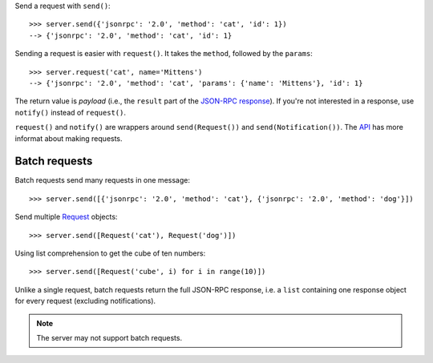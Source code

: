 .. _Request: api.html#request

Send a request with ``send()``::

    >>> server.send({'jsonrpc': '2.0', 'method': 'cat', 'id': 1})
    --> {'jsonrpc': '2.0', 'method': 'cat', 'id': 1}

Sending a request is easier with ``request()``. It takes the ``method``, followed
by the ``params``::

    >>> server.request('cat', name='Mittens')
    --> {'jsonrpc': '2.0', 'method': 'cat', 'params': {'name': 'Mittens'}, 'id': 1}

The return value is *payload* (i.e., the ``result`` part of the `JSON-RPC
response <http://www.jsonrpc.org/specification#response_object>`__). If you're
not interested in a response, use ``notify()`` instead of ``request()``.

..
    >>> server.notify('cat', name='Mittens')
    --> {'jsonrpc': '2.0', 'method': 'cat', 'params': {'name': 'Mittens'}}

``request()`` and ``notify()`` are wrappers around ``send(Request())`` and
``send(Notification())``. The `API <Request_>`_ has more informat about making
requests.

Batch requests
--------------

Batch requests send many requests in one message::

    >>> server.send([{'jsonrpc': '2.0', 'method': 'cat'}, {'jsonrpc': '2.0', 'method': 'dog'}])

Send multiple `Request`_ objects::

    >>> server.send([Request('cat'), Request('dog')])

Using list comprehension to get the cube of ten numbers::

    >>> server.send([Request('cube', i) for i in range(10)])

Unlike a single request, batch requests return the full JSON-RPC response, i.e.
a ``list`` containing one response object for every request (excluding
notifications).

.. note:: The server may not support batch requests.
